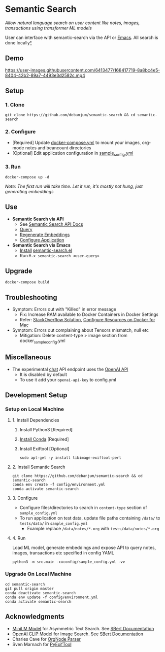 [[https://github.com/debanjum/semantic-search/actions/workflows/test.yml/badge.svg]] [[https://github.com/debanjum/semantic-search/actions/workflows/build.yml/badge.svg]]

* Semantic Search
  /Allow natural language search on user content like notes, images, transactions using transformer ML models/

  User can interface with semantic-search via the API or [[./src/interface/emacs/semantic-search.el][Emacs]]. All search is done locally[[https://github.com/debanjum/semantic-search#miscellaneous][*]]

** Demo
   https://user-images.githubusercontent.com/6413477/168417719-8a8bc4e5-8404-42b2-89a7-4493e3d2582c.mp4

** Setup

*** 1. Clone
    #+begin_src shell
      git clone https://github.com/debanjum/semantic-search && cd semantic-search
    #+end_src

*** 2. Configure
    - [Required] Update [[./docker-compose.yml][docker-compose.yml]] to mount your images, org-mode notes and beancount directories
    - [Optional] Edit application configuration in [[./config/sample_config.yml][sample_config.yml]]

*** 3. Run
    #+begin_src shell
    docker-compose up -d
    #+end_src

    /Note: The first run will take time. Let it run, it's mostly not hung, just generating embeddings/

** Use
   - *Semantic Search via API*
     - See [[http://localhost:8000/docs][Semantic Search API Docs]]
     - [[http://localhost:8000/search?q=%22what%20is%20the%20meaning%20of%20life%22][Query]]
     - [[http://localhost:8000/regenerate?t=ledger][Regenerate Embeddings]]
     - [[https://localhost:8000/ui][Configure Application]]

   - *Semantic Search via Emacs*
     - [[https://github.com/debanjum/semantic-search/tree/master/src/interface/emacs#installation][Install]] [[./src/interface/emacs/semantic-search.el][semantic-search.el]]
     - Run ~M-x semantic-search <user-query>~

** Upgrade
   #+begin_src shell
     docker-compose build
   #+end_src

** Troubleshooting
   - Symptom: Errors out with "Killed" in error message
     - Fix: Increase RAM available to Docker Containers in Docker Settings
     - Refer: [[https://stackoverflow.com/a/50770267][StackOverflow Solution]], [[https://docs.docker.com/desktop/mac/#resources][Configure Resources on Docker for Mac]]
   - Symptom: Errors out complaining about Tensors mismatch, null etc
     - Mitigation: Delete content-type > image section from docker_sample_config.yml

** Miscellaneous
   - The experimental [[localhost:8000/chat][chat]] API endpoint uses the [[https://openai.com/api/][OpenAI API]]
     - It is disabled by default
     - To use it add your ~openai-api-key~ to config.yml

** Development Setup
*** Setup on Local Machine

**** 1. Install Dependencies
     1. Install Python3 [Required]
     2. [[https://docs.conda.io/projects/conda/en/latest/user-guide/install/index.html][Install Conda]] [Required]
     3. Install Exiftool [Optional]
        #+begin_src shell
        sudo apt-get -y install libimage-exiftool-perl
        #+end_src

**** 2. Install Semantic Search
       #+begin_src shell
       git clone https://github.com/debanjum/semantic-search && cd semantic-search
       conda env create -f config/environment.yml
       conda activate semantic-search
       #+end_src

**** 3. Configure
     - Configure files/directories to search in ~content-type~ section of ~sample_config.yml~
     - To run application on test data, update file paths containing ~/data/~ to ~tests/data/~ in  ~sample_config.yml~
       - Example replace ~/data/notes/*.org~ with ~tests/data/notes/*.org~

**** 4. Run
     Load ML model, generate embeddings and expose API to query notes, images, transactions etc specified in config YAML

     #+begin_src shell
     python3 -m src.main -c=config/sample_config.yml -vv
     #+end_src

*** Upgrade On Local Machine
    #+begin_src shell
      cd semantic-search
      git pull origin master
      conda deactivate semantic-search
      conda env update -f config/environment.yml
      conda activate semantic-search
    #+end_src

** Acknowledgments
   - [[https://huggingface.co/sentence-transformers/msmarco-MiniLM-L-6-v3][MiniLM Model]] for Asymmetric Text Search. See [[https://www.sbert.net/examples/applications/retrieve_rerank/README.html][SBert Documentation]]
   - [[https://github.com/openai/CLIP][OpenAI CLIP Model]] for Image Search. See [[https://www.sbert.net/examples/applications/image-search/README.html][SBert Documentation]]
   - Charles Cave for [[http://members.optusnet.com.au/~charles57/GTD/orgnode.html][OrgNode Parser]]
   - Sven Marnach for [[https://github.com/smarnach/pyexiftool/blob/master/exiftool.py][PyExifTool]]
